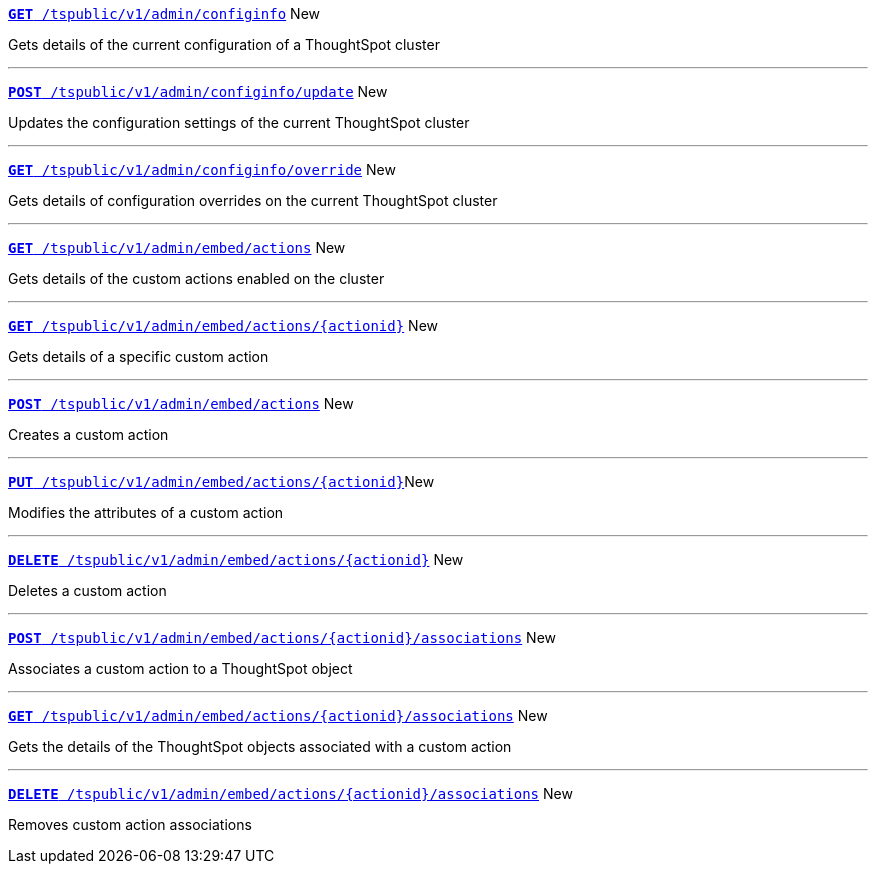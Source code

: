 
[div boxDiv boxFullWidth]
--
`xref:admin-api.adoc#get-configInfo[*GET* /tspublic/v1/admin/configinfo]` [tag greenBackground]#New# 

Gets details of the current configuration of a ThoughtSpot cluster

---
`xref:admin-api.adoc#configinfo-update[*POST* /tspublic/v1/admin/configinfo/update]` [tag greenBackground]#New# 

Updates the configuration settings of the current ThoughtSpot cluster

---
`xref:admin-api.adoc#get-config-overrides[*GET* /tspublic/v1/admin/configinfo/override]` [tag greenBackground]#New# 

Gets details of configuration overrides on the current ThoughtSpot cluster 

---

`xref:admin-api.adoc#get-embed-actions[*GET* /tspublic/v1/admin/embed/actions]` [tag greenBackground]#New# 

Gets details of the custom actions enabled on the cluster

--- 

`xref:admin-api.adoc#get-action-by-id[*GET* /tspublic/v1/admin/embed/actions/{actionid}]` [tag greenBackground]#New# 

Gets details of a specific custom action

---

`xref:admin-api.adoc#create-custom-action[*POST* /tspublic/v1/admin/embed/actions]` [tag greenBackground]#New# 

Creates a custom action

---

`xref:admin-api.adoc#edit-custom-action[*PUT* /tspublic/v1/admin/embed/actions/{actionid}]`[tag greenBackground]#New# 

Modifies the attributes of a custom action 

---

`xref:admin-api.adoc#del-custom-action[*DELETE* /tspublic/v1/admin/embed/actions/{actionid}]` [tag greenBackground]#New# 

Deletes a custom action

---

`xref:admin-api.adoc#custom-action-assoc[*POST* /tspublic/v1/admin/embed/actions/{actionid}/associations]` [tag greenBackground]#New# 

Associates a custom action to a ThoughtSpot object

---

`xref:admin-api.adoc#get-custom-action-assoc[*GET* /tspublic/v1/admin/embed/actions/{actionid}/associations]` [tag greenBackground]#New# 

Gets the details of the ThoughtSpot objects associated with a custom action

---

`xref:admin-api.adoc#del-action-association[*DELETE* /tspublic/v1/admin/embed/actions/{actionid}/associations]` [tag greenBackground]#New# 

Removes custom action associations 

--